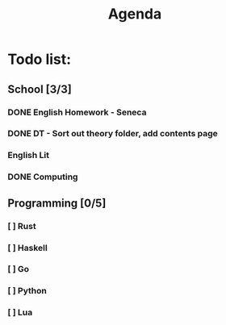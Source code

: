 #+TITLE: Agenda
#+description: TODO list, nothing to see here

* Todo list:
** School [3/3]
*** DONE English Homework - Seneca
SCHEDULED: <2021-11-07 Sun>
*** DONE DT - Sort out theory folder, add contents page
SCHEDULED: <2021-11-05 Fri>
*** English Lit
SCHEDULED: <2021-12-10 Fri>
*** DONE Computing
SCHEDULED: <2021-12-10 Fri>

** Programming [0/5]
*** [ ] Rust
*** [ ] Haskell
*** [ ] Go
*** [ ] Python
*** [ ] Lua
